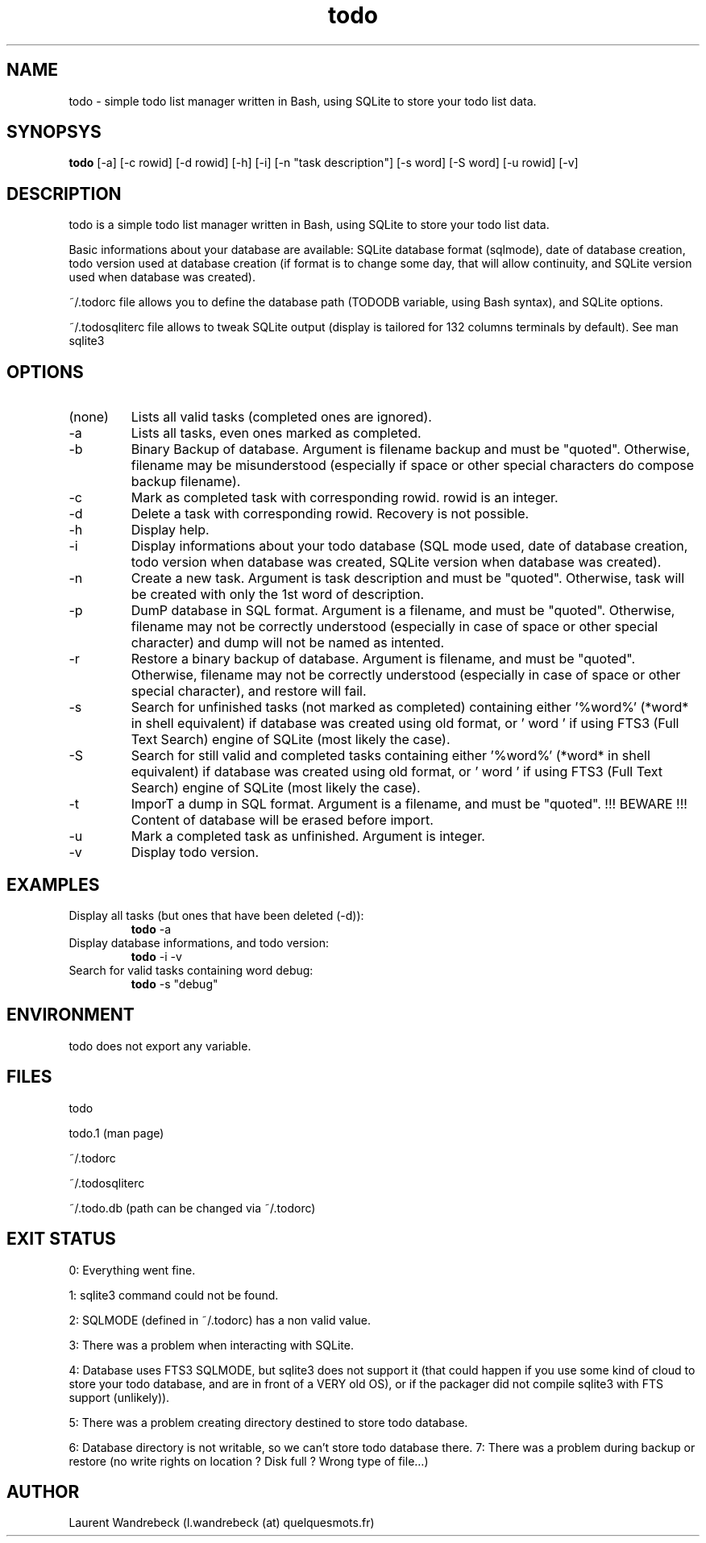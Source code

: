 .TH todo 1 "April 02, 2017" "version 0.9.6" "USER COMMANDS"

.SH NAME
todo \- simple todo list manager written in Bash, using SQLite to store your todo list data.

.SH SYNOPSYS
.B todo
[\-a] [\-c rowid] [\-d rowid] [\-h] [\-i] [\-n "task description"] [\-s word] [\-S word] [\-u rowid] [\-v]

.SH DESCRIPTION
todo is a simple todo list manager written in Bash, using SQLite to store your todo list data.
.PP
Basic informations about your database are available: SQLite database format (sqlmode), date of database creation, todo version used at database creation (if format is to change some day, that will allow continuity, and SQLite version used when database was created).
.PP
~/.todorc file allows you to define the database path (TODODB variable, using Bash syntax), and SQLite options.
.PP
~/.todosqliterc file allows to tweak SQLite output (display is tailored for 132 columns terminals by default). See man sqlite3

.SH OPTIONS
.TP
(none)
Lists all valid tasks (completed ones are ignored).
.TP
\-a
Lists all tasks, even ones marked as completed.
.TP
\-b
Binary Backup of database. Argument is filename backup and must be "quoted". Otherwise, filename may be misunderstood (especially if space or other special characters do compose backup filename).
.TP
\-c
Mark as completed task with corresponding rowid. rowid is an integer.
.TP
\-d
Delete a task with corresponding rowid. Recovery is not possible.
.TP
\-h
Display help.
.TP
\-i
Display informations about your todo database (SQL mode used, date of database creation, todo version when database was created, SQLite version when database was created).
.TP
\-n
Create a new task. Argument is task description and must be "quoted". Otherwise, task will be created with only the 1st word of description.
.TP
\-p
DumP database in SQL format. Argument is a filename, and must be "quoted". Otherwise, filename may not be correctly understood (especially in case of space or other special character) and dump will not be named as intented.
.TP
\-r
Restore a binary backup of database. Argument is filename, and must be "quoted". Otherwise, filename may not be correctly understood (especially in case of space or other special character), and restore will fail.
.TP
\-s
Search for unfinished tasks (not marked as completed) containing either '%word%' (*word* in shell equivalent) if database was created using old format, or ' word ' if using FTS3 (Full Text Search) engine of SQLite (most likely the case).
.TP
\-S
Search for still valid and completed tasks containing either '%word%' (*word* in shell equivalent) if database was created using old format, or ' word ' if using FTS3 (Full Text Search) engine of SQLite (most likely the case).
.TP
\-t
ImporT a dump in SQL format. Argument is a filename, and must be "quoted". !!! BEWARE !!! Content of database will be erased before import.
.TP
\-u
Mark a completed task as unfinished. Argument is integer.
.TP
\-v
Display todo version.

.SH EXAMPLES
.TP
Display all tasks (but ones that have been deleted (-d)):
.B todo
\-a
.PP
.TP
Display database informations, and todo version:
.B todo
\-i \-v
.PP
.TP
Search for valid tasks containing word debug:
.B todo
\-s "debug"
.PP

.SH ENVIRONMENT
todo does not export any variable.

.SH FILES
todo
.PP
todo.1 (man page)
.PP
~/.todorc
.PP
~/.todosqliterc
.PP
~/.todo.db (path can be changed via ~/.todorc)

.SH EXIT STATUS
0: Everything went fine.
.PP
1: sqlite3 command could not be found.
.PP
2: SQLMODE (defined in ~/.todorc) has a non valid value.
.PP
3: There was a problem when interacting with SQLite.
.PP
4: Database uses FTS3 SQLMODE, but sqlite3 does not support it (that could happen if you use some kind of cloud to store your todo database, and are in front of a VERY old OS), or if the packager did not compile sqlite3 with FTS support (unlikely)).
.PP
5: There was a problem creating directory destined to store todo database.
.PP
6: Database directory is not writable, so we can’t store todo database there.
7: There was a problem during backup or restore (no write rights on location ? Disk full ? Wrong type of file…)

.SH AUTHOR
Laurent Wandrebeck (l.wandrebeck (at) quelquesmots.fr)
